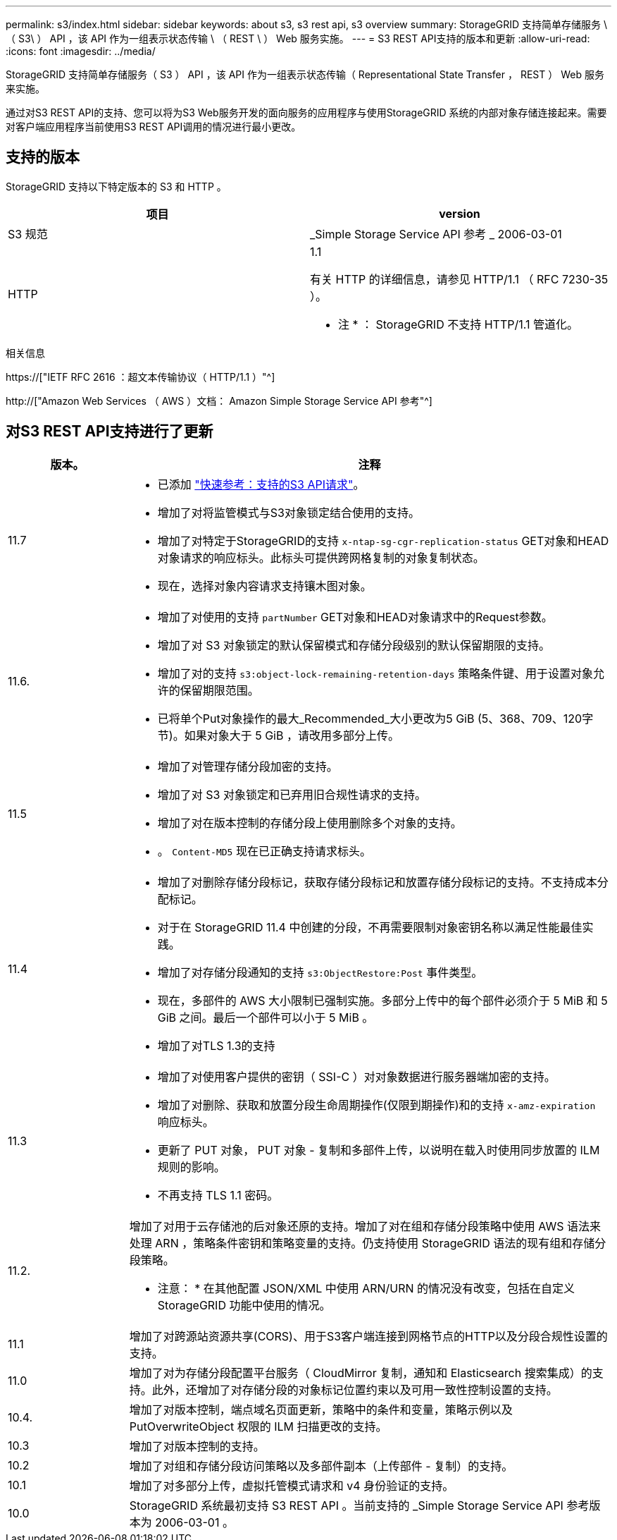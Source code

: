 ---
permalink: s3/index.html 
sidebar: sidebar 
keywords: about s3, s3 rest api, s3 overview 
summary: StorageGRID 支持简单存储服务 \ （ S3\ ） API ，该 API 作为一组表示状态传输 \ （ REST \ ） Web 服务实施。 
---
= S3 REST API支持的版本和更新
:allow-uri-read: 
:icons: font
:imagesdir: ../media/


[role="lead"]
StorageGRID 支持简单存储服务（ S3 ） API ，该 API 作为一组表示状态传输（ Representational State Transfer ， REST ） Web 服务来实施。

通过对S3 REST API的支持、您可以将为S3 Web服务开发的面向服务的应用程序与使用StorageGRID 系统的内部对象存储连接起来。需要对客户端应用程序当前使用S3 REST API调用的情况进行最小更改。



== 支持的版本

StorageGRID 支持以下特定版本的 S3 和 HTTP 。

[cols="1a,1a"]
|===
| 项目 | version 


 a| 
S3 规范
 a| 
_Simple Storage Service API 参考 _ 2006-03-01



 a| 
HTTP
 a| 
1.1

有关 HTTP 的详细信息，请参见 HTTP/1.1 （ RFC 7230-35 ）。

* 注 * ： StorageGRID 不支持 HTTP/1.1 管道化。

|===
.相关信息
https://["IETF RFC 2616 ：超文本传输协议（ HTTP/1.1 ）"^]

http://["Amazon Web Services （ AWS ）文档： Amazon Simple Storage Service API 参考"^]



== 对S3 REST API支持进行了更新

[cols="1a,4a"]
|===
| 版本。 | 注释 


 a| 
11.7
 a| 
* 已添加 link:quick-reference-support-for-aws-apis.html["快速参考：支持的S3 API请求"]。
* 增加了对将监管模式与S3对象锁定结合使用的支持。
* 增加了对特定于StorageGRID的支持 `x-ntap-sg-cgr-replication-status` GET对象和HEAD对象请求的响应标头。此标头可提供跨网格复制的对象复制状态。
* 现在，选择对象内容请求支持镶木图对象。




 a| 
11.6.
 a| 
* 增加了对使用的支持 `partNumber` GET对象和HEAD对象请求中的Request参数。
* 增加了对 S3 对象锁定的默认保留模式和存储分段级别的默认保留期限的支持。
* 增加了对的支持 `s3:object-lock-remaining-retention-days` 策略条件键、用于设置对象允许的保留期限范围。
* 已将单个Put对象操作的最大_Recommended_大小更改为5 GiB (5、368、709、120字节)。如果对象大于 5 GiB ，请改用多部分上传。




 a| 
11.5
 a| 
* 增加了对管理存储分段加密的支持。
* 增加了对 S3 对象锁定和已弃用旧合规性请求的支持。
* 增加了对在版本控制的存储分段上使用删除多个对象的支持。
* 。 `Content-MD5` 现在已正确支持请求标头。




 a| 
11.4
 a| 
* 增加了对删除存储分段标记，获取存储分段标记和放置存储分段标记的支持。不支持成本分配标记。
* 对于在 StorageGRID 11.4 中创建的分段，不再需要限制对象密钥名称以满足性能最佳实践。
* 增加了对存储分段通知的支持 `s3:ObjectRestore:Post` 事件类型。
* 现在，多部件的 AWS 大小限制已强制实施。多部分上传中的每个部件必须介于 5 MiB 和 5 GiB 之间。最后一个部件可以小于 5 MiB 。
* 增加了对TLS 1.3的支持




 a| 
11.3
 a| 
* 增加了对使用客户提供的密钥（ SSI-C ）对对象数据进行服务器端加密的支持。
* 增加了对删除、获取和放置分段生命周期操作(仅限到期操作)和的支持 `x-amz-expiration` 响应标头。
* 更新了 PUT 对象， PUT 对象 - 复制和多部件上传，以说明在载入时使用同步放置的 ILM 规则的影响。
* 不再支持 TLS 1.1 密码。




 a| 
11.2.
 a| 
增加了对用于云存储池的后对象还原的支持。增加了对在组和存储分段策略中使用 AWS 语法来处理 ARN ，策略条件密钥和策略变量的支持。仍支持使用 StorageGRID 语法的现有组和存储分段策略。

* 注意： * 在其他配置 JSON/XML 中使用 ARN/URN 的情况没有改变，包括在自定义 StorageGRID 功能中使用的情况。



 a| 
11.1
 a| 
增加了对跨源站资源共享(CORS)、用于S3客户端连接到网格节点的HTTP以及分段合规性设置的支持。



 a| 
11.0
 a| 
增加了对为存储分段配置平台服务（ CloudMirror 复制，通知和 Elasticsearch 搜索集成）的支持。此外，还增加了对存储分段的对象标记位置约束以及可用一致性控制设置的支持。



 a| 
10.4.
 a| 
增加了对版本控制，端点域名页面更新，策略中的条件和变量，策略示例以及 PutOverwriteObject 权限的 ILM 扫描更改的支持。



 a| 
10.3
 a| 
增加了对版本控制的支持。



 a| 
10.2
 a| 
增加了对组和存储分段访问策略以及多部件副本（上传部件 - 复制）的支持。



 a| 
10.1
 a| 
增加了对多部分上传，虚拟托管模式请求和 v4 身份验证的支持。



 a| 
10.0
 a| 
StorageGRID 系统最初支持 S3 REST API 。当前支持的 _Simple Storage Service API 参考版本为 2006-03-01 。

|===